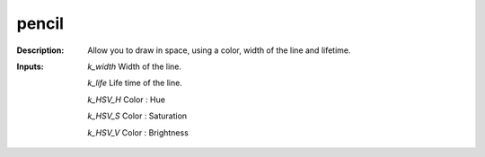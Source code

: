 pencil
======

:Description:
    Allow you to draw in space, using a color, width of the line and lifetime.

:Inputs:
    *k_width*  Width of the line.

    *k_life*  Life time of the line.

    *k_HSV_H*  Color : Hue

    *k_HSV_S*  Color : Saturation

    *k_HSV_V*  Color : Brightness

